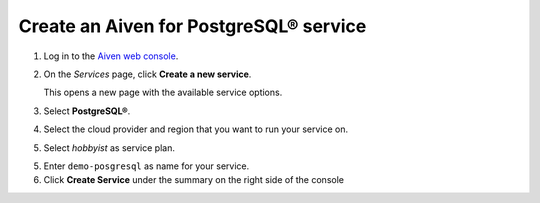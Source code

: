 Create an Aiven for PostgreSQL® service
=======================================

1. Log in to the `Aiven web console <https://console.aiven.io/>`_.
2. On the *Services* page, click **Create a new service**.

   This opens a new page with the available service options.

   .. image:: /images/platform/concepts/console_create_service.png
      :alt: Aiven Console view for creating a new service

3. Select **PostgreSQL®**.

4. Select the cloud provider and region that you want to run your service on.

5. Select `hobbyist` as service plan.

5. Enter ``demo-posgresql`` as name for your service.

6. Click **Create Service** under the summary on the right side of the console

.. button-link:: create-flink.html
    :align: right
    :color: primary
    :outline:

    Next